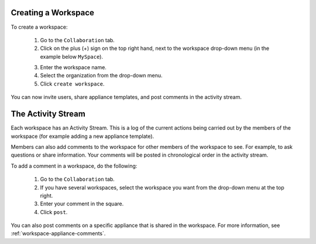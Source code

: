 .. Copyright 2016 FUJITSU LIMITED

.. _workspace-create:

Creating a Workspace
--------------------

To create a workspace:

	1. Go to the ``Collaboration`` tab.
	2. Click on the plus (+) sign on the top right hand, next to the workspace drop-down menu (in the example below ``MySpace``).

	.. image:: /images/workspace-create-button.jpg

	3. Enter the workspace name.
	4. Select the organization from the drop-down menu.
	5. Click ``create workspace``.

	.. image:: /images/workspace-create2.jpg

You can now invite users, share appliance templates, and post comments in the activity stream.

.. _workspace-activity-stream:

The Activity Stream
-------------------

Each workspace has an Activity Stream.  This is a log of the current actions being carried out by the members of the workspace (for example adding a new appliance template).

Members can also add comments to the workspace for other members of the workspace to see. For example, to ask questions or share information. Your comments will be posted in chronological order in the activity stream.

To add a comment in a workspace, do the following:

	1. Go to the ``Collaboration`` tab.
	2. If you have several workspaces, select the workspace you want from the drop-down menu at the top right.
	3. Enter your comment in the square.
	4. Click ``post``.

You can also post comments on a specific appliance that is shared in the workspace. For more information, see :ref:`workspace-appliance-comments`.



